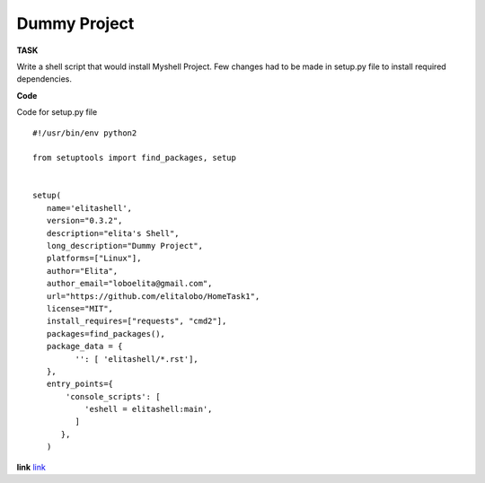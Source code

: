 ===============
Dummy Project
===============

**TASK**

Write a shell script that would install Myshell Project. Few changes had to be made in setup.py file to install required dependencies.

**Code**

Code for setup.py file

::
   
    #!/usr/bin/env python2

    from setuptools import find_packages, setup


    setup(
       name='elitashell',
       version="0.3.2",
       description="elita's Shell",
       long_description="Dummy Project",
       platforms=["Linux"],
       author="Elita",
       author_email="loboelita@gmail.com",
       url="https://github.com/elitalobo/HomeTask1",
       license="MIT",
       install_requires=["requests", "cmd2"],
       packages=find_packages(),
       package_data = {
             '': [ 'elitashell/*.rst'],
       },
       entry_points={
           'console_scripts': [
               'eshell = elitashell:main',
             ]
          },
       )

**link**
`link <https://github.com/elitalobo/HomeTask1>`_




